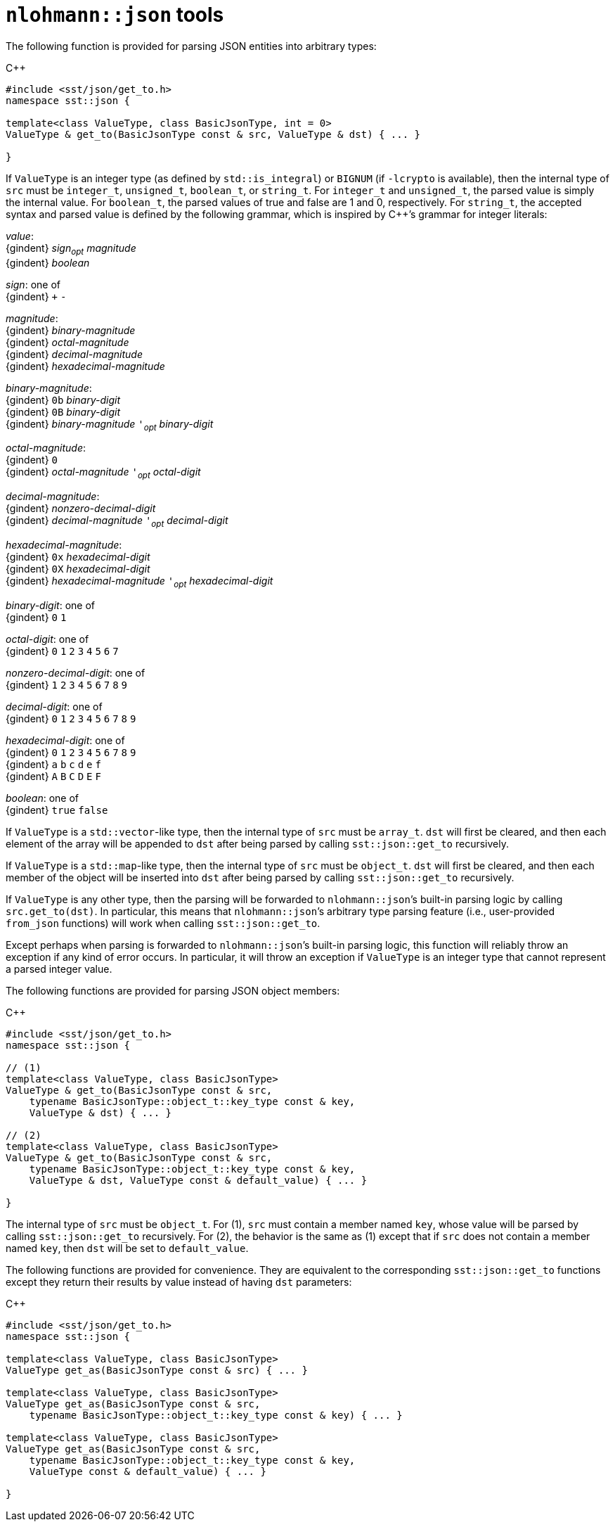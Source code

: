 //
// For the copyright information for this file, please search up the
// directory tree for the first COPYING file.
//
[[cl_nlohmann_json_tools]]
= `nlohmann::json` tools

The following function is provided for parsing JSON entities into
arbitrary types:

.{cpp}
[source,cpp]
----
#include <sst/json/get_to.h>
namespace sst::json {

template<class ValueType, class BasicJsonType, int = 0>
ValueType & get_to(BasicJsonType const & src, ValueType & dst) { ... }

}
----

If `ValueType` is
an integer type (as defined by `std::is_integral`) or
`BIGNUM` (if `-lcrypto` is available),
then the internal type of `src` must be `integer_t`, `unsigned_t`,
`boolean_t`, or `string_t`.
For `integer_t` and `unsigned_t`, the parsed value is simply the
internal value.
For `boolean_t`, the parsed values of true and false are 1 and 0,
respectively.
For `string_t`, the accepted syntax and parsed value is defined by the
following grammar, which is inspired by {cpp}`'s grammar for integer
literals:

====
_value_: +
{gindent} _sign_~_opt_~ _magnitude_ +
{gindent} _boolean_

_sign_: one of +
{gindent} `+` `-`

_magnitude_: +
{gindent} _binary-magnitude_ +
{gindent} _octal-magnitude_ +
{gindent} _decimal-magnitude_ +
{gindent} _hexadecimal-magnitude_

_binary-magnitude_: +
{gindent} `0b` _binary-digit_ +
{gindent} `0B` _binary-digit_ +
{gindent} _binary-magnitude_ `'`~_opt_~ _binary-digit_

_octal-magnitude_: +
{gindent} `0` +
{gindent} _octal-magnitude_ `'`~_opt_~ _octal-digit_

_decimal-magnitude_: +
{gindent} _nonzero-decimal-digit_ +
{gindent} _decimal-magnitude_ `'`~_opt_~ _decimal-digit_

_hexadecimal-magnitude_: +
{gindent} `0x` _hexadecimal-digit_ +
{gindent} `0X` _hexadecimal-digit_ +
{gindent} _hexadecimal-magnitude_ `'`~_opt_~ _hexadecimal-digit_

_binary-digit_: one of +
{gindent} `0` `1`

_octal-digit_: one of +
{gindent} `0` `1` `2` `3` `4` `5` `6` `7`

_nonzero-decimal-digit_: one of +
{gindent} `1` `2` `3` `4` `5` `6` `7` `8` `9`

_decimal-digit_: one of +
{gindent} `0` `1` `2` `3` `4` `5` `6` `7` `8` `9`

_hexadecimal-digit_: one of +
{gindent} `0` `1` `2` `3` `4` `5` `6` `7` `8` `9` +
{gindent} `a` `b` `c` `d` `e` `f` +
{gindent} `A` `B` `C` `D` `E` `F`

_boolean_: one of +
{gindent} `true` `false`
====

If `ValueType` is a ``std::vector``-like type, then the internal type of
`src` must be `array_t`.
`dst` will first be cleared, and then each element of the array will be
appended to `dst` after being parsed by calling `sst::json::get_to`
recursively.

If `ValueType` is a ``std::map``-like type, then the internal type of
`src` must be `object_t`.
`dst` will first be cleared, and then each member of the object will be
inserted into `dst` after being parsed by calling `sst::json::get_to`
recursively.

If `ValueType` is any other type, then the parsing will be forwarded to
``nlohmann::json``{blank}`'s built-in parsing logic by calling
`src.get_to(dst)`.
In particular, this means that ``nlohmann::json``{blank}`'s arbitrary
type parsing feature (i.e., user-provided `from_json` functions) will
work when calling `sst::json::get_to`.

Except perhaps when parsing is forwarded to ``nlohmann::json``{blank}`'s
built-in parsing logic, this function will reliably throw an exception
if any kind of error occurs.
In particular, it will throw an exception if `ValueType` is an integer
type that cannot represent a parsed integer value.

The following functions are provided for parsing JSON object members:

.{cpp}
[source,cpp]
----
#include <sst/json/get_to.h>
namespace sst::json {

// (1)
template<class ValueType, class BasicJsonType>
ValueType & get_to(BasicJsonType const & src,
    typename BasicJsonType::object_t::key_type const & key,
    ValueType & dst) { ... }

// (2)
template<class ValueType, class BasicJsonType>
ValueType & get_to(BasicJsonType const & src,
    typename BasicJsonType::object_t::key_type const & key,
    ValueType & dst, ValueType const & default_value) { ... }

}
----

The internal type of `src` must be `object_t`.
For (1), `src` must contain a member named `key`, whose value will be
parsed by calling `sst::json::get_to` recursively.
For (2), the behavior is the same as (1) except that if `src` does not
contain a member named `key`, then `dst` will be set to `default_value`.

The following functions are provided for convenience.
They are equivalent to the corresponding `sst::json::get_to` functions
except they return their results by value instead of having `dst`
parameters:

.{cpp}
[source,cpp]
----
#include <sst/json/get_to.h>
namespace sst::json {

template<class ValueType, class BasicJsonType>
ValueType get_as(BasicJsonType const & src) { ... }

template<class ValueType, class BasicJsonType>
ValueType get_as(BasicJsonType const & src,
    typename BasicJsonType::object_t::key_type const & key) { ... }

template<class ValueType, class BasicJsonType>
ValueType get_as(BasicJsonType const & src,
    typename BasicJsonType::object_t::key_type const & key,
    ValueType const & default_value) { ... }

}
----
